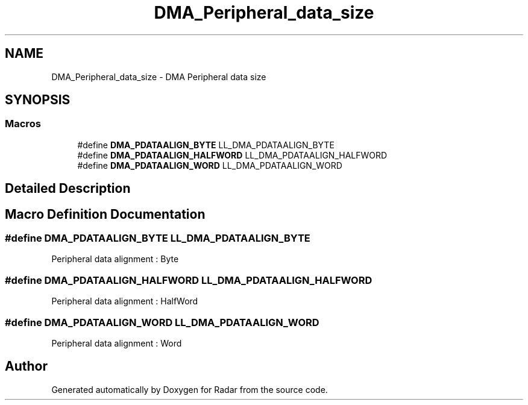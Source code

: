 .TH "DMA_Peripheral_data_size" 3 "Version 1.0.0" "Radar" \" -*- nroff -*-
.ad l
.nh
.SH NAME
DMA_Peripheral_data_size \- DMA Peripheral data size
.SH SYNOPSIS
.br
.PP
.SS "Macros"

.in +1c
.ti -1c
.RI "#define \fBDMA_PDATAALIGN_BYTE\fP   LL_DMA_PDATAALIGN_BYTE"
.br
.ti -1c
.RI "#define \fBDMA_PDATAALIGN_HALFWORD\fP   LL_DMA_PDATAALIGN_HALFWORD"
.br
.ti -1c
.RI "#define \fBDMA_PDATAALIGN_WORD\fP   LL_DMA_PDATAALIGN_WORD"
.br
.in -1c
.SH "Detailed Description"
.PP 

.SH "Macro Definition Documentation"
.PP 
.SS "#define DMA_PDATAALIGN_BYTE   LL_DMA_PDATAALIGN_BYTE"
Peripheral data alignment : Byte 
.br
 
.SS "#define DMA_PDATAALIGN_HALFWORD   LL_DMA_PDATAALIGN_HALFWORD"
Peripheral data alignment : HalfWord 
.SS "#define DMA_PDATAALIGN_WORD   LL_DMA_PDATAALIGN_WORD"
Peripheral data alignment : Word 
.br
 
.SH "Author"
.PP 
Generated automatically by Doxygen for Radar from the source code\&.
